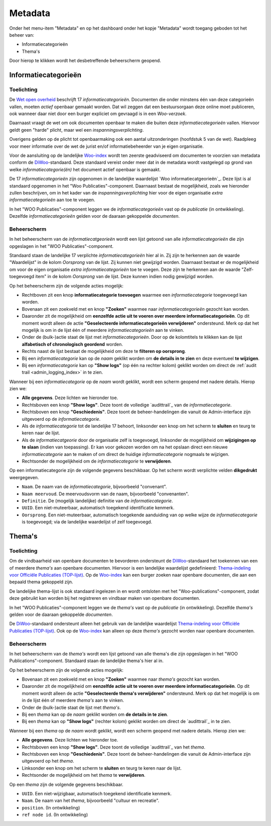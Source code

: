 .. admin_Metadata_index:

.. _Wet open overheid: https://wetten.overheid.nl/BWBR0045754/
.. _Woo-index: https://open.overheid.nl/
.. _DiWoo: https://standaarden.overheid.nl/diwoo/metadata
.. _Woo informatiecategorieën: https://standaarden.overheid.nl/tooi/waardelijsten/work?work_uri=https%3A%2F%2Fidentifier.overheid.nl%2Ftooi%2Fset%2Fscw_woo_informatiecategorieen
.. _Thema-indeling voor Officiële Publicaties (TOP-lijst): https://standaarden.overheid.nl/tooi/waardelijsten/work?work_uri=https%3A%2F%2Fidentifier.overheid.nl%2Ftooi%2Fset%2Fscw_toplijst

Metadata
========

Onder het menu-item "Metadata" en op het dashboard onder het kopje "Metadata" wordt toegang geboden tot het beheer van:

* Informatiecategorieën
* Thema's

Door hierop te klikken wordt het desbetreffende beheerscherm geopend.

Informatiecategorieën
---------------------

Toelichting
~~~~~~~~~~~

De `Wet open overheid`_ beschrijft 17 *informatiecategorieën*. Documenten die onder minstens één van deze categorieën vallen, moeten *actief* openbaar gemaakt worden. Dat wil zeggen dat een bestuursorgaan deze online moet publiceren, ook wanneer daar niet door een burger expliciet om gevraagd is in een *Woo-verzoek*. 

Daarnaast vraagt de wet om ook documenten openbaar te maken die buiten deze *informatiecategorieën* vallen. Hiervoor geldt geen "harde" plicht, maar wel een *inspanningsverplichting*.

Overigens gelden op de plicht tot openbaarmaking ook een aantal uitzonderingen (hoofdstuk 5 van de wet). Raadpleeg voor meer informatie over de wet de jurist en/of informatiebeheerder van je eigen organisatie.

Voor de aansluiting op de landelijke `Woo-index`_ wordt ten zeerste geadviseerd om documenten te voorzien van metadata conform de `DiWoo`_-standaard. Deze standaard vereist onder meer dat in de metadata wordt vastgelegd op grond van welke *informatiecategorie(ën)* het document actief openbaar is gemaakt.

De 17 *informatiecategorieën* zijn opgenomen in de landelijke waardelijst `Woo informatiecatgeorieën`_. Deze lijst is al standaard opgenomen in het "Woo Publicaties"-component. Daarnaast bestaat de mogelijkheid, zoals we hieronder zullen beschrijven, om in het kader van de *inspanningsverplichting* hier voor de eigen organisatie *extra informatiecategorieën* aan toe te voegen.

In het "WOO Publicaties"-component leggen we de *informatiecategorieën* vast op de *publicatie* (in ontwikkeling). Dezelfde *informatiecategorieën* gelden voor de daaraan gekoppelde *documenten*.

Beheerscherm
~~~~~~~~~~~~

In het beheerscherm van de *informatiecatgeorieën* wordt een lijst getoond van alle *informatiecategorieën* die zijn opgeslagen in het "WOO Publicaties"-component. 

Standaard staan de landelijke 17 verplichte *informatiecategorieën* hier al in. Zij zijn te herkennen aan de waarde "Waardelijst" in de kolom `Oorsprong` van de lijst. Zij kunnen niet gewijzigd worden.
Daarnaast bestaat er de mogelijkheid om voor de eigen organisatie *extra informatiecategorieën* toe te voegen. Deze zijn te herkennen aan de waarde "Zelf-toegevoegd item" in de kolom `Oorsprong` van de lijst. Deze kunnen indien nodig gewijzigd worden.

Op het beheerscherm zijn de volgende acties mogelijk:

* Rechtboven zit een knop **informatiecategorie toevoegen** waarmee een *informatiecategorie* toegevoegd kan worden.
* Bovenaan zit een zoekveld met en knop **"Zoeken"** waarmee naar *informatiecategorieën* gezocht kan worden.
* Daaronder zit de mogelijkheid om **eenzelfde actie uit te voeren over meerdere informatiecategorieën**. Op dit moment wordt alleen de actie **"Geselecteerde informatiecategorieën verwijderen"** ondersteund. Merk op dat het mogelijk is om in de lijst één of meerdere *informatiecategorieën* aan te vinken.
* Onder de (bulk-)actie staat de lijst met *informatiecategorieën*. Door op de kolomtitels te klikken kan de lijst **alfabetisch of chronologisch geordend** worden. 
* Rechts naast de lijst bestaat de mogelijkheid om deze te **filteren op oorsprong**.
* Bij een *informatiecategorie* kan op de `naam` geklikt worden om **de details in te zien** en deze eventueel **te wijzigen**.
* Bij een *informatiecategorie* kan op **"Show logs"** (op één na rechter kolom) geklikt worden om direct de :ref:`audit trail <admin_logging_index>` in te zien.

Wanneer bij een *informatiecategorie* op  de `naam` wordt geklikt, wordt een scherm geopend met nadere details.
Hierop zien we:

* **Alle gegevens**. Deze lichten we hieronder toe.
* Rechtsboven een knop **"Show logs"**. Deze toont de volledige `audittrail`_ van de *informatiecategorie*.
* Rechtsboven een knop **"Geschiedenis"**. Deze toont de beheer-handelingen die vanuit de Admin-interface zijn uitgevoerd op de *informatiecategorie*.
* Als de *informatiecategorie* tot de landelijke 17 behoort, linksonder een knop om het scherm te **sluiten** en teurg te keren naar de lijst.
* Als de *informatiecatgeorie* door de organisatie zelf is toegevoegd, linksonder de mogelijkheid om **wijzigingen op te slaan** (indien van toepassing). Er kan voor gekozen worden om na het opslaan direct een nieuwe *informatiecategorie* aan te maken of om direct de huidige *informatiecategorie* nogmaals te wijzigen.
* Rechtsonder de mogelijkheid om de *informatiecategorie* te **verwijderen**.

Op een informatiecategorie zijn de volgende gegevens beschikbaar. Op het scherm wordt verplichte velden **dikgedrukt** weergegeven.

* ``Naam``. De naam van de *informatiecategorie*, bijvoorbeeld "convenant".
* ``Naam meervoud``. De meervoudsvorm van de naam, bijvoorbeeld "convenanten".
* ``Definitie``. De (mogelijk landelijke) definitie van de *informatiecategorie*.
* ``UUID``. Een niet-muteerbaar, automatisch toegekend identificatie kenmerk.
* ``Oorsprong``. Een niet-muteerbaar, automatisch toegekende aanduiding van op welke wijze de *informatiecategorie* is toegevoegd; via de landelijke waardelijst of zelf toegevoegd.

Thema's
--------

Toelichting
~~~~~~~~~~~~~
Om de vindbaarheid van openbare documenten te bevorderen ondersteunt de `DiWoo`_-standaard het toekennen van een of meerdere *thema's* aan openbare documenten. Hiervoor is een landelijke waardelijst gedefinieerd: `Thema-indeling voor Officiële Publicaties (TOP-lijst)`_. Op de `Woo-index`_ kan een burger zoeken naar openbare documenten, die aan een bepaald thema gekoppeld zijn.

De landelijke thema-lijst is ook standaard ingelezen in en wordt ontsloten met het "Woo-publications"-component, zodat deze gebruikt kan worden bij het registreren en vindbaar maken van openbare documenten.

In het "WOO Publicaties"-component leggen we de *thema's* vast op de *publicatie* (in ontwikkeling). Dezelfde *thema's* gelden voor de daaraan gekoppelde *documenten*.

De `DiWoo`_-standaard ondersteunt alleen het gebruik van de landelijke waardelijst `Thema-indeling voor Officiële Publicaties (TOP-lijst)`_. Ook op de `Woo-index`_ kan alleen op deze *thema's*  gezocht worden naar openbare documenten.

Beheerscherm
~~~~~~~~~~~~

In het beheerscherm van de *thema's* wordt een lijst getoond van alle thema's die zijn opgeslagen in het "WOO Publications"-component. Standaard staan de landelijke thema's hier al in. 

Op het beheerscherm zijn de volgende acties mogelijk:

* Bovenaan zit een zoekveld met en knop **"Zoeken"** waarmee naar *thema's* gezocht kan worden.
* Daaronder zit de mogelijkheid om **eenzelfde actie uit te voeren over meerdere informatiecategorieën**. Op dit moment wordt alleen de actie **"Geselecteerde thema's verwijderen"** ondersteund. Merk op dat het mogelijk is om in de lijst één of meerdere *thema's* aan te vinken.
* Onder de (bulk-)actie staat de lijst met *thema's*. 
* Bij een *thema* kan op de `naam` geklikt worden om **de details in te zien**.
* Bij een *thema* kan op **"Show logs"** (rechter kolom) geklikt worden om direct de `audittrail`_ in te zien.

Wanneer bij een *thema* op  de `naam` wordt geklikt, wordt een scherm geopend met nadere details.
Hierop zien we:

* **Alle gegevens**. Deze lichten we hieronder toe.
* Rechtsboven een knop **"Show logs"**. Deze toont de volledige `audittrail`_ van het *thema*.
* Rechtsboven een knop **"Geschiedenis"**. Deze toont de beheer-handelingen die vanuit de Admin-interface zijn uitgevoerd op het *thema*.
* Linksonder een knop om het scherm te **sluiten** en teurg te keren naar de lijst.
* Rechtsonder de mogelijkheid om het *thema* te **verwijderen**.

Op een *thema* zijn de volgende gegevens beschikbaar.

* ``UUID``. Een niet-wijzigbaar, automatisch toegekend identificatie kenmerk.
* ``Naam``. De naam van het *thema*, bijvoorbeeld "cultuur en recreatie".
* ``position``. (In ontwikkeling)
* ``ref node id``. (In ontwikkeling)
